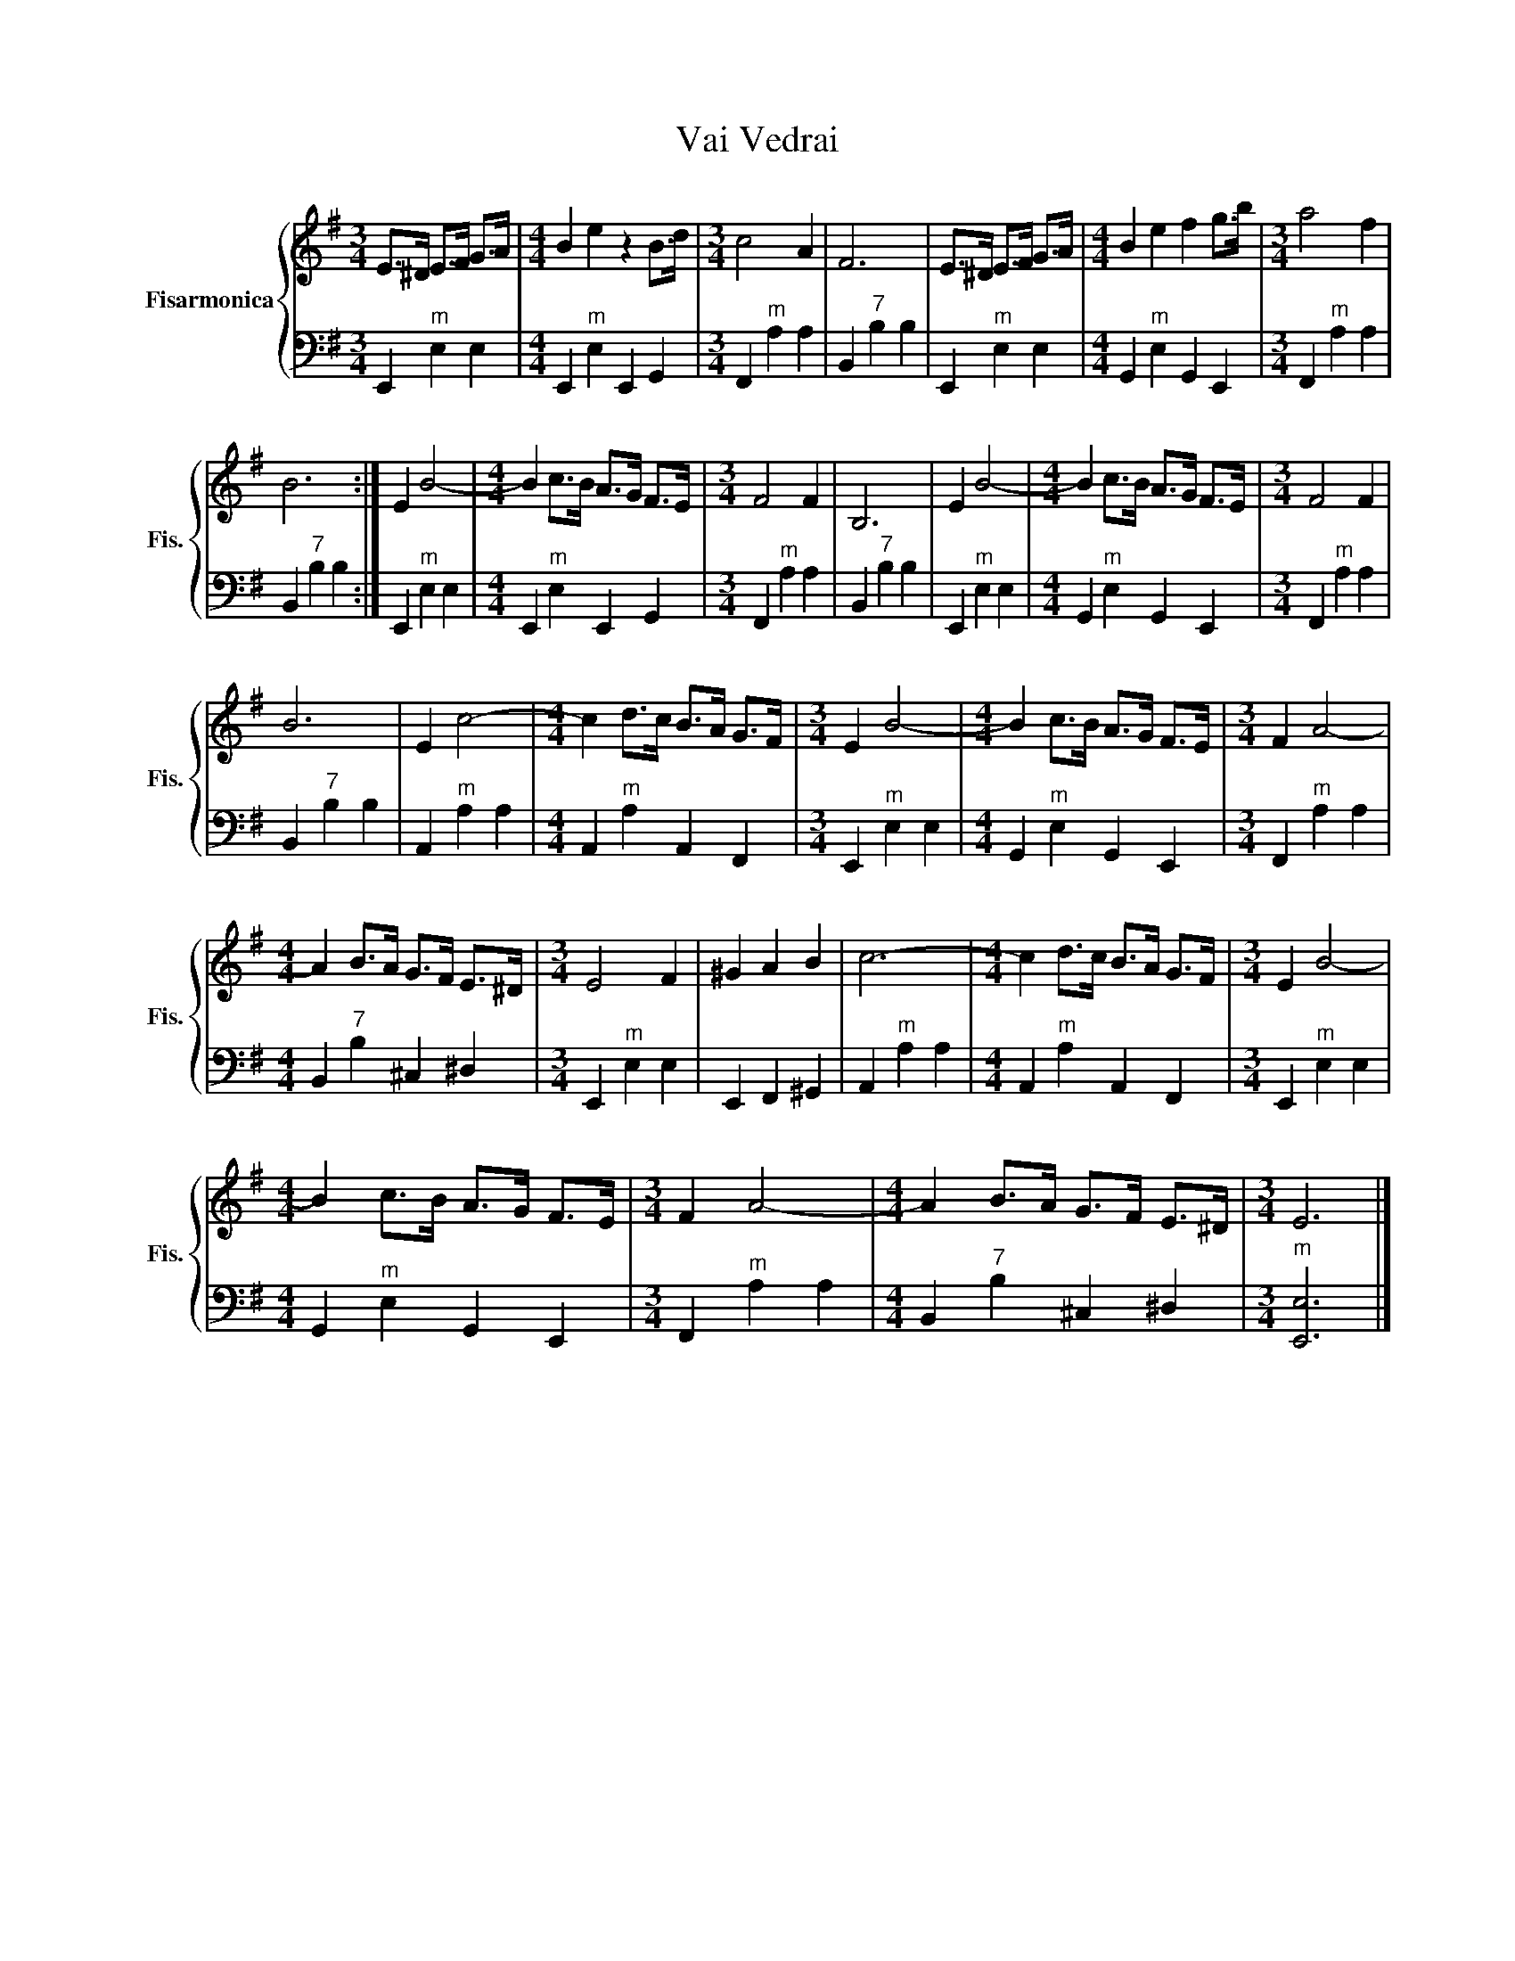 X:1
T:Vai Vedrai
%%score { 1 | 2 }
L:1/8
M:3/4
I:linebreak $
K:G
V:1 treble nm="Fisarmonica" snm="Fis."
V:2 bass 
L:1/4
V:1
 E>^D E>F G>A |[M:4/4] B2 e2 z2 B>d |[M:3/4] c4 A2 | F6 | E>^D E>F G>A |[M:4/4] B2 e2 f2 g>b | %6
[M:3/4] a4 f2 |$ B6 :| E2 B4- |[M:4/4] B2 c>B A>G F>E |[M:3/4] F4 F2 | B,6 | E2 B4- | %13
[M:4/4] B2 c>B A>G F>E |[M:3/4] F4 F2 |$ B6 | E2 c4- |[M:4/4] c2 d>c B>A G>F |[M:3/4] E2 B4- | %19
[M:4/4] B2 c>B A>G F>E |[M:3/4] F2 A4- |$[M:4/4] A2 B>A G>F E>^D |[M:3/4] E4 F2 | ^G2 A2 B2 | c6- | %25
[M:4/4] c2 d>c B>A G>F |[M:3/4] E2 B4- |$[M:4/4] B2 c>B A>G F>E |[M:3/4] F2 A4- | %29
[M:4/4] A2 B>A G>F E>^D |[M:3/4] E6 |] %31
V:2
 E,,"^m" E, E, |[M:4/4] E,,"^m" E, E,, G,, |[M:3/4] F,,"^m" A, A, | B,,"^7" B, B, | E,,"^m" E, E, | %5
[M:4/4] G,,"^m" E, G,, E,, |[M:3/4] F,,"^m" A, A, |$ B,,"^7" B, B, :| E,,"^m" E, E, | %9
[M:4/4] E,,"^m" E, E,, G,, |[M:3/4] F,,"^m" A, A, | B,,"^7" B, B, | E,,"^m" E, E, | %13
[M:4/4] G,,"^m" E, G,, E,, |[M:3/4] F,,"^m" A, A, |$ B,,"^7" B, B, | A,,"^m" A, A, | %17
[M:4/4] A,,"^m" A, A,, F,, |[M:3/4] E,,"^m" E, E, |[M:4/4] G,,"^m" E, G,, E,, | %20
[M:3/4] F,,"^m" A, A, |$[M:4/4] B,,"^7" B, ^C, ^D, |[M:3/4] E,,"^m" E, E, | E,, F,, ^G,, | %24
 A,,"^m" A, A, |[M:4/4] A,,"^m" A, A,, F,, |[M:3/4] E,,"^m" E, E, |$[M:4/4] G,,"^m" E, G,, E,, | %28
[M:3/4] F,,"^m" A, A, |[M:4/4] B,,"^7" B, ^C, ^D, |[M:3/4]"^m" [E,,E,]3 |] %31
